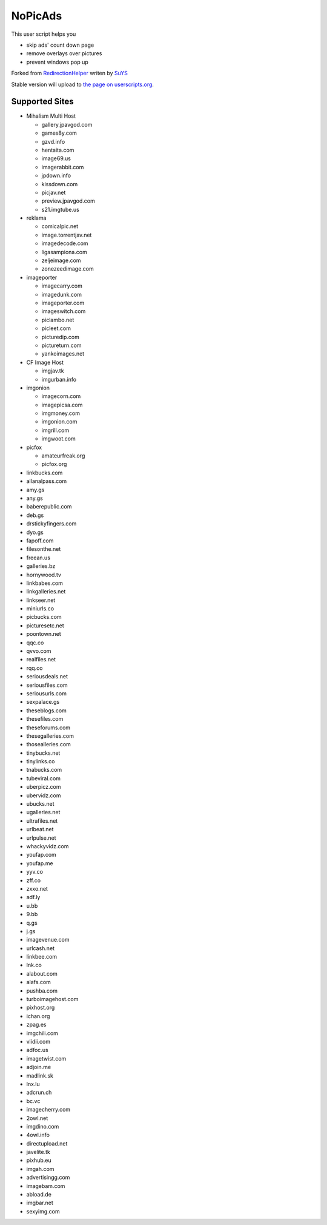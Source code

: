 NoPicAds
========

This user script helps you

* skip ads' count down page
* remove overlays over pictures
* prevent windows pop up

Forked from `RedirectionHelper`_ writen by `SuYS`_

Stable version will upload to `the page on userscripts.org`_.

Supported Sites
---------------

* Mihalism Multi Host

  * gallery.jpavgod.com
  * games8y.com
  * gzvd.info
  * hentaita.com
  * image69.us
  * imagerabbit.com
  * jpdown.info
  * kissdown.com
  * picjav.net
  * preview.jpavgod.com
  * s21.imgtube.us

* reklama

  * comicalpic.net
  * image.torrentjav.net
  * imagedecode.com
  * ligasampiona.com
  * zeljeimage.com
  * zonezeedimage.com

* imageporter

  * imagecarry.com
  * imagedunk.com
  * imageporter.com
  * imageswitch.com
  * piclambo.net
  * picleet.com
  * picturedip.com
  * pictureturn.com
  * yankoimages.net

* CF Image Host

  * imgjav.tk
  * imgurban.info

* imgonion

  * imagecorn.com
  * imagepicsa.com
  * imgmoney.com
  * imgonion.com
  * imgrill.com
  * imgwoot.com

* picfox

  * amateurfreak.org
  * picfox.org

* linkbucks.com
* allanalpass.com
* amy.gs
* any.gs
* baberepublic.com
* deb.gs
* drstickyfingers.com
* dyo.gs
* fapoff.com
* filesonthe.net
* freean.us
* galleries.bz
* hornywood.tv
* linkbabes.com
* linkgalleries.net
* linkseer.net
* miniurls.co
* picbucks.com
* picturesetc.net
* poontown.net
* qqc.co
* qvvo.com
* realfiles.net
* rqq.co
* seriousdeals.net
* seriousfiles.com
* seriousurls.com
* sexpalace.gs
* theseblogs.com
* thesefiles.com
* theseforums.com
* thesegalleries.com
* thosealleries.com
* tinybucks.net
* tinylinks.co
* tnabucks.com
* tubeviral.com
* uberpicz.com
* ubervidz.com
* ubucks.net
* ugalleries.net
* ultrafiles.net
* urlbeat.net
* urlpulse.net
* whackyvidz.com
* youfap.com
* youfap.me
* yyv.co
* zff.co
* zxxo.net
* adf.ly
* u.bb
* 9.bb
* q.gs
* j.gs
* imagevenue.com
* urlcash.net
* linkbee.com
* lnk.co
* alabout.com
* alafs.com
* pushba.com
* turboimagehost.com
* pixhost.org
* ichan.org
* zpag.es
* imgchili.com
* viidii.com
* adfoc.us
* imagetwist.com
* adjoin.me
* madlink.sk
* lnx.lu
* adcrun.ch
* bc.vc
* imagecherry.com
* 2owl.net
* imgdino.com
* 4owl.info
* directupload.net
* javelite.tk
* pixhub.eu
* imgah.com
* advertisingg.com
* imagebam.com
* abload.de
* imgbar.net
* sexyimg.com


.. _RedirectionHelper: http://userscripts.org/scripts/show/69797
.. _SuYS: http://userscripts.org/users/SuYS
.. _the page on userscripts.org: http://userscripts.org/scripts/show/154858
